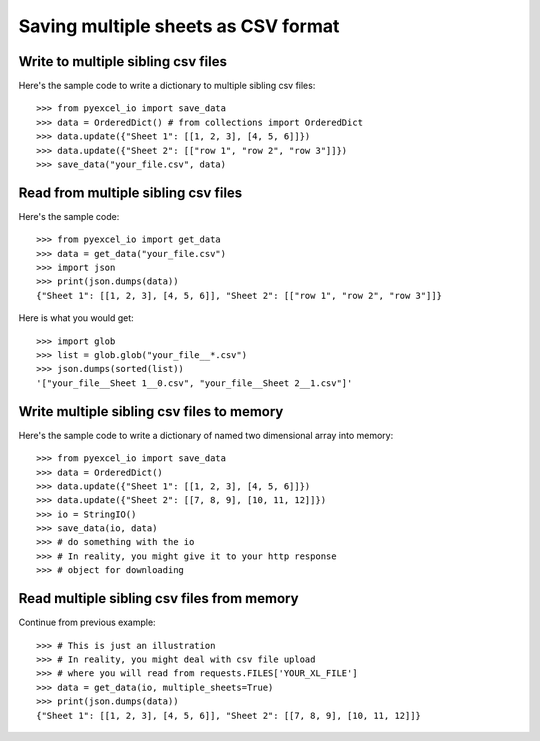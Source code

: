 Saving multiple sheets as CSV format
================================================================================

.. testcode::
   :hide:

    >>> from pyexcel_io._compact import OrderedDict, StringIO


Write to multiple sibling csv files
------------------------------------------------------------------------------


Here's the sample code to write a dictionary to multiple sibling csv files::

    >>> from pyexcel_io import save_data
    >>> data = OrderedDict() # from collections import OrderedDict
    >>> data.update({"Sheet 1": [[1, 2, 3], [4, 5, 6]]})
    >>> data.update({"Sheet 2": [["row 1", "row 2", "row 3"]]})
    >>> save_data("your_file.csv", data)


Read from multiple sibling csv files
--------------------------------------------------------------------------------


Here's the sample code::

    >>> from pyexcel_io import get_data
    >>> data = get_data("your_file.csv")
    >>> import json
    >>> print(json.dumps(data))
    {"Sheet 1": [[1, 2, 3], [4, 5, 6]], "Sheet 2": [["row 1", "row 2", "row 3"]]}

Here is what you would get::

    >>> import glob
    >>> list = glob.glob("your_file__*.csv")
    >>> json.dumps(sorted(list))
    '["your_file__Sheet 1__0.csv", "your_file__Sheet 2__1.csv"]'
    

Write multiple sibling csv files  to memory
--------------------------------------------------------------------------------

Here's the sample code to write a dictionary of named two dimensional array
into memory::

    >>> from pyexcel_io import save_data
    >>> data = OrderedDict()
    >>> data.update({"Sheet 1": [[1, 2, 3], [4, 5, 6]]})
    >>> data.update({"Sheet 2": [[7, 8, 9], [10, 11, 12]]})
    >>> io = StringIO()
    >>> save_data(io, data)
    >>> # do something with the io
    >>> # In reality, you might give it to your http response
    >>> # object for downloading

    
Read multiple sibling csv files from memory
--------------------------------------------------------------------------------

Continue from previous example::

    >>> # This is just an illustration
    >>> # In reality, you might deal with csv file upload
    >>> # where you will read from requests.FILES['YOUR_XL_FILE']
    >>> data = get_data(io, multiple_sheets=True)
    >>> print(json.dumps(data))
    {"Sheet 1": [[1, 2, 3], [4, 5, 6]], "Sheet 2": [[7, 8, 9], [10, 11, 12]]}


.. testcode::
   :hide:

   >>> import os
   >>> if os.path.exists("your_file.csv"):
   ...     os.unlink("your_file.csv")
   >>> os.unlink("your_file__Sheet 1__0.csv")
   >>> os.unlink("your_file__Sheet 2__1.csv")
   
